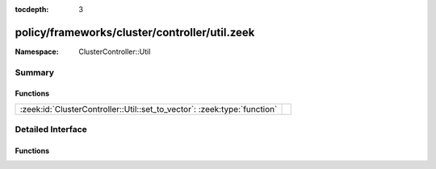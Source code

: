 :tocdepth: 3

policy/frameworks/cluster/controller/util.zeek
==============================================
.. zeek:namespace:: ClusterController::Util


:Namespace: ClusterController::Util

Summary
~~~~~~~
Functions
#########
======================================================================== =
:zeek:id:`ClusterController::Util::set_to_vector`: :zeek:type:`function` 
======================================================================== =


Detailed Interface
~~~~~~~~~~~~~~~~~~
Functions
#########
.. zeek:id:: ClusterController::Util::set_to_vector
   :source-code: policy/frameworks/cluster/controller/util.zeek 7 18

   :Type: :zeek:type:`function` (ss: :zeek:type:`set` [:zeek:type:`string`]) : :zeek:type:`vector` of :zeek:type:`string`



